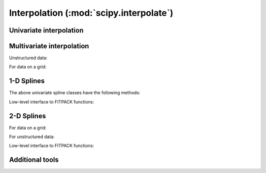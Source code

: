 ========================================
Interpolation (:mod:`scipy.interpolate`)
========================================

.. module:: scipy.interpolate

Univariate interpolation
========================

.. autosummary::
   :toctree: generated/

   interp1d
   BarycentricInterpolator
   KroghInterpolator
   PiecewisePolynomial
   barycentric_interpolate
   krogh_interpolate
   piecewise_polynomial_interpolate


Multivariate interpolation
==========================

Unstructured data:

.. autosummary::
   :toctree: generated/

   griddata
   LinearNDInterpolator
   NearestNDInterpolator
   CloughTocher2DInterpolator
   Rbf
   interp2d

For data on a grid:

.. autosummary::

   RectBivariateSpline

.. seealso:: `scipy.ndimage.map_coordinates`


1-D Splines
===========

.. autosummary::
   :toctree: generated/

   UnivariateSpline
   InterpolatedUnivariateSpline
   LSQUnivariateSpline

The above univariate spline classes have the following methods:


.. autosummary::
   :toctree: generated/

   UnivariateSpline.__call__
   UnivariateSpline.derivatives
   UnivariateSpline.integral
   UnivariateSpline.roots
   UnivariateSpline.get_coeffs
   UnivariateSpline.get_knots
   UnivariateSpline.get_residual
   UnivariateSpline.set_smoothing_factor


Low-level interface to FITPACK functions:

.. autosummary::
   :toctree: generated/

   splrep
   splprep
   splev
   splint
   sproot
   spalde
   bisplrep
   bisplev


2-D Splines
===========

For data on a grid:

.. autosummary::
   :toctree: generated/

   RectBivariateSpline

For unstructured data:

.. autosummary::
   :toctree: generated/

   BivariateSpline
   SmoothBivariateSpline
   LSQBivariateSpline

Low-level interface to FITPACK functions:

.. autosummary::
   :toctree: generated/

   bisplrep
   bisplev

Additional tools
================

.. autosummary::
   :toctree: generated/

   lagrange
   approximate_taylor_polynomial
